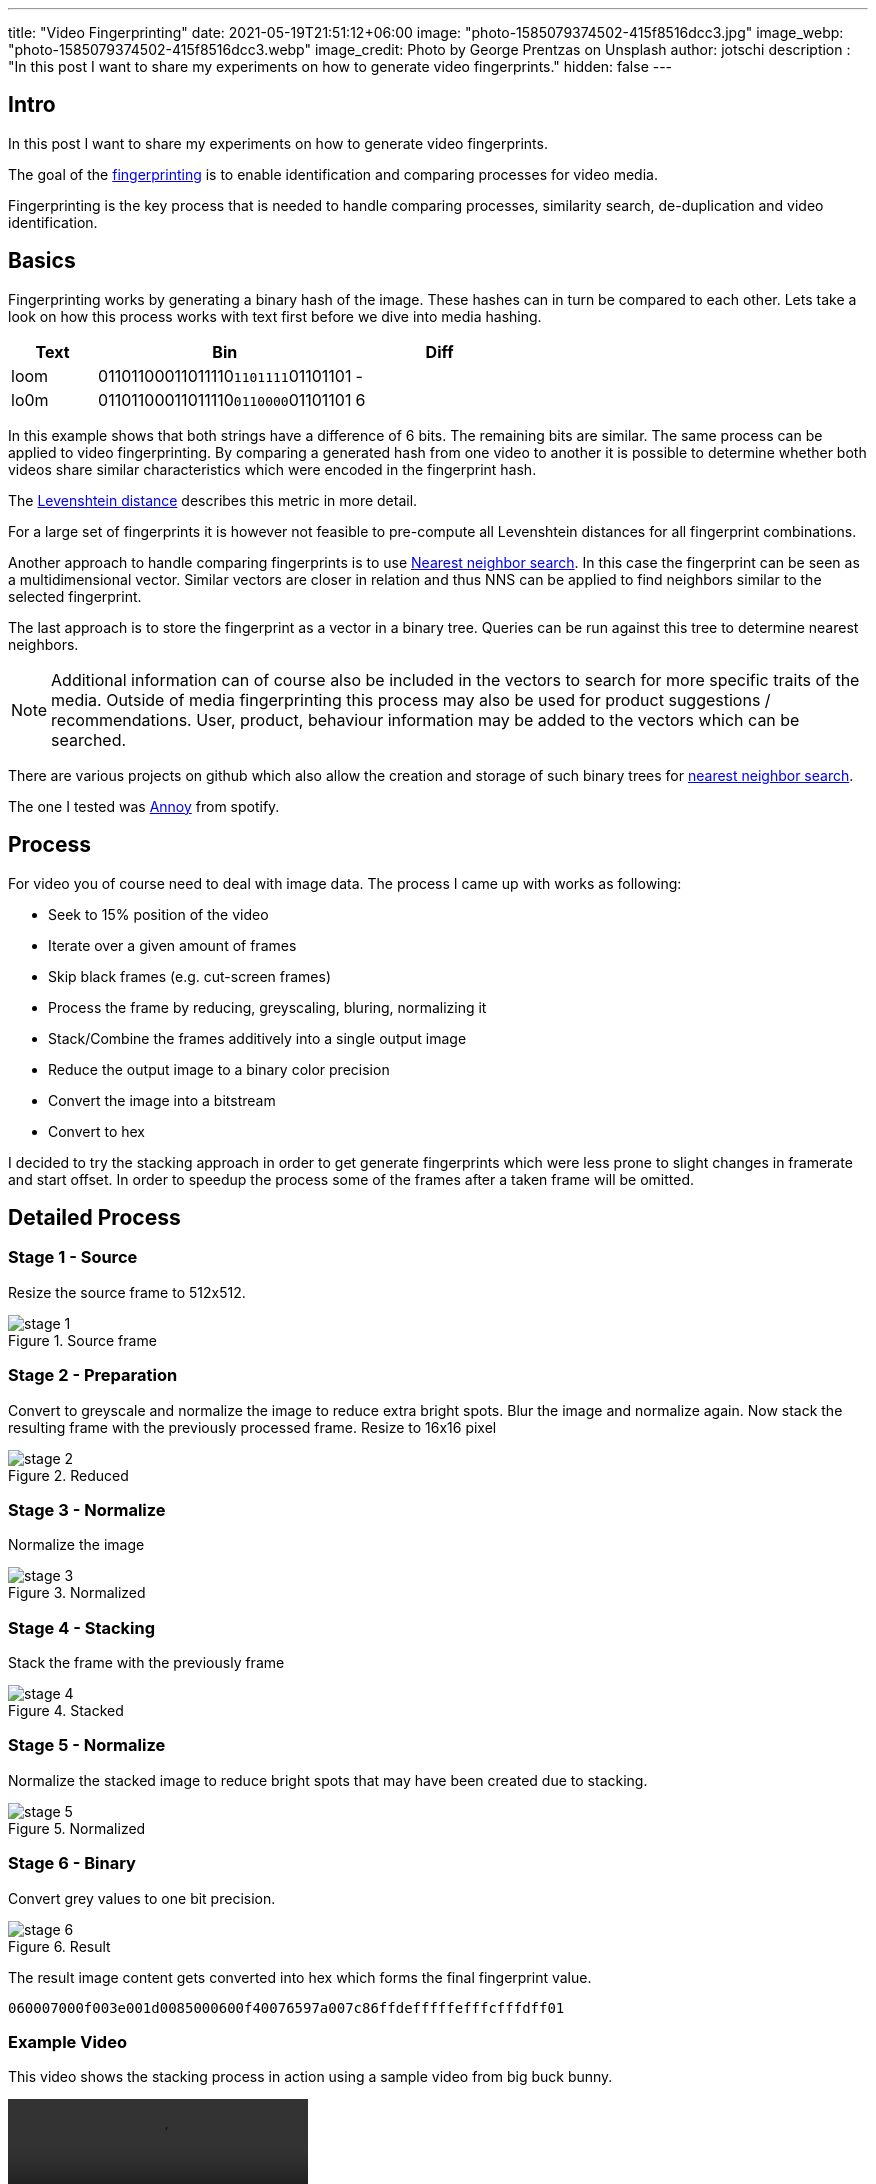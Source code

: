 ---
title: "Video Fingerprinting"
date: 2021-05-19T21:51:12+06:00
image: "photo-1585079374502-415f8516dcc3.jpg"
image_webp: "photo-1585079374502-415f8516dcc3.webp"
image_credit: Photo by George Prentzas on Unsplash
author: jotschi
description : "In this post I want to share my experiments on how to generate video fingerprints."
hidden: false
---

:icons: font

## Intro

In this post I want to share my experiments on how to generate video fingerprints.

The goal of the link:https://en.wikipedia.org/wiki/Digital_video_fingerprinting[fingerprinting] is to enable identification and comparing processes for video media.

Fingerprinting is the key process that is needed to handle comparing processes, similarity search, de-duplication and video identification.

## Basics

Fingerprinting works by generating a binary hash of the image. These hashes can in turn be compared to each other. Lets take a look on how this process works with text first before we dive into media hashing.

[options="header",cols="1,3,2"]
|======

| Text
| Bin
| Diff

| loom
| 01101100011011110``1101111``01101101
| -

| lo0m
| 01101100011011110``0110000``01101101
| 6

|======

In this example shows that both strings have a difference of 6 bits. The remaining bits are similar. The same process can be applied to video fingerprinting. By comparing a generated hash from one video to another it is possible to determine whether both videos share similar characteristics which were encoded in the fingerprint hash.

The link:https://en.wikipedia.org/wiki/Levenshtein_distance[Levenshtein distance] describes this metric in more detail.

For a large set of fingerprints it is however not feasible to pre-compute all Levenshtein distances for all fingerprint combinations. 

Another approach to handle comparing fingerprints is to use link:https://en.wikipedia.org/wiki/Nearest_neighbor_search[Nearest neighbor search]. In this case the fingerprint can be seen as a multidimensional vector. Similar vectors are closer in relation and thus NNS can be applied to find neighbors similar to the selected fingerprint.

The last approach is to store the fingerprint as a vector in a binary tree. Queries can be run against this tree to determine nearest neighbors.

NOTE: Additional information can of course also be included in the vectors to search for more specific traits of the media. Outside of media fingerprinting this process may also be used for product suggestions / recommendations. User, product, behaviour information may be added to the vectors which can be searched.

There are various projects on github which also allow the creation and storage of such binary trees for link:https://github.com/erikbern/ann-benchmarks[nearest neighbor search].

The one I tested was link:https://github.com/spotify/annoy[Annoy] from spotify.

## Process

For video you of course need to deal with image data.
The process I came up with works as following:

* Seek to 15% position of the video
* Iterate over a given amount of frames
* Skip black frames (e.g. cut-screen frames)
* Process the frame by reducing, greyscaling, bluring, normalizing it
* Stack/Combine the frames additively into a single output image
* Reduce the output image to a binary color precision
* Convert the image into a bitstream
* Convert to hex

I decided to try the stacking approach in order to get generate fingerprints which were less prone to slight changes in framerate and start offset.
In order to speedup the process some of the frames after a taken frame will be omitted.

## Detailed Process

### Stage 1 - Source

Resize the source frame to 512x512.

.Source frame
image::stage-1.jpg[]

### Stage 2 - Preparation

Convert to greyscale and normalize the image to reduce extra bright spots.
Blur the image and normalize again. Now stack the resulting frame with the previously processed frame.
Resize to 16x16 pixel

.Reduced
image::stage-2.jpg[]

### Stage 3 - Normalize

Normalize the image

.Normalized
image::stage-3.jpg[]

### Stage 4 - Stacking

Stack the frame with the previously frame

.Stacked
image::stage-4.jpg[]

### Stage 5 - Normalize

Normalize the stacked image to reduce bright spots that may have been created due to stacking.

.Normalized
image::stage-5.jpg[]

### Stage 6 - Binary

Convert grey values to one bit precision.


.Result
image::stage-6.jpg[]

The result image content gets converted into hex which forms the final fingerprint value.

`060007000f003e001d0085000600f40076597a007c86ffdefffffefffcfffdff01`

### Example Video

This video shows the stacking process in action using a sample video from big buck bunny.

video::processing.mp4[]

## Other sources

### pHash

https://www.phash.org/[pHash] is an open source perceptual hashing mechanism for media.
As far as I recall it uses edge detection to find specific areas of the video which are more prominent. The detected edges are transformed via link:https://en.wikipedia.org/wiki/Hough_transform[Hough Transform] into a different spatial data which is robust to scaling and rotation. A more detailed description can be found in this post: link:https://www.programmersought.com/article/58297818060/[Phash knows the perception of the human eye]

### Chromaprint

Chromaprint is mainly designed for audio but shares some concepts to video fingerprinting.
The main aspect is that fourier transformation is applied to the audio data to prepare it for processing. Checkout the authors detailed explanation on how link:https://oxygene.sk/2011/01/how-does-chromaprint-work/[Chromaprint] works.

## Final thoughts

My initial implementation of this process works as expected but there still some cases in which the fingerprint process will not yield a meaningful stacked image / generated hash.

I hope this post was interesting to you. I may create a follow-up post in the fututre which will cover the actual storage and query processes for the generated fingerprints.
